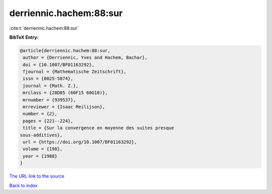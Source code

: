 derriennic.hachem:88:sur
========================

:cite:t:`derriennic.hachem:88:sur`

**BibTeX Entry:**

.. code-block:: bibtex

   @article{derriennic.hachem:88:sur,
    author = {Derriennic, Yves and Hachem, Bachar},
    doi = {10.1007/BF01163292},
    fjournal = {Mathematische Zeitschrift},
    issn = {0025-5874},
    journal = {Math. Z.},
    mrclass = {28D05 (60F15 60G10)},
    mrnumber = {939537},
    mrreviewer = {Isaac Meilijson},
    number = {2},
    pages = {221--224},
    title = {Sur la convergence en moyenne des suites presque
   sous-additives},
    url = {https://doi.org/10.1007/BF01163292},
    volume = {198},
    year = {1988}
   }

`The URL link to the source <ttps://doi.org/10.1007/BF01163292}>`__


`Back to index <../By-Cite-Keys.html>`__

